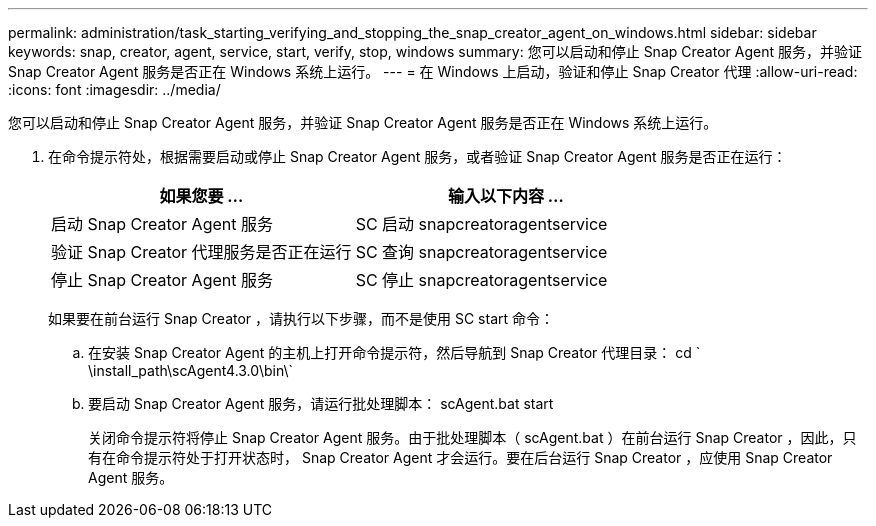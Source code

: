---
permalink: administration/task_starting_verifying_and_stopping_the_snap_creator_agent_on_windows.html 
sidebar: sidebar 
keywords: snap, creator, agent, service, start, verify, stop, windows 
summary: 您可以启动和停止 Snap Creator Agent 服务，并验证 Snap Creator Agent 服务是否正在 Windows 系统上运行。 
---
= 在 Windows 上启动，验证和停止 Snap Creator 代理
:allow-uri-read: 
:icons: font
:imagesdir: ../media/


[role="lead"]
您可以启动和停止 Snap Creator Agent 服务，并验证 Snap Creator Agent 服务是否正在 Windows 系统上运行。

. 在命令提示符处，根据需要启动或停止 Snap Creator Agent 服务，或者验证 Snap Creator Agent 服务是否正在运行：
+
|===
| 如果您要 ... | 输入以下内容 ... 


 a| 
启动 Snap Creator Agent 服务
 a| 
SC 启动 snapcreatoragentservice



 a| 
验证 Snap Creator 代理服务是否正在运行
 a| 
SC 查询 snapcreatoragentservice



 a| 
停止 Snap Creator Agent 服务
 a| 
SC 停止 snapcreatoragentservice

|===
+
如果要在前台运行 Snap Creator ，请执行以下步骤，而不是使用 SC start 命令：

+
.. 在安装 Snap Creator Agent 的主机上打开命令提示符，然后导航到 Snap Creator 代理目录： cd ` \install_path\scAgent4.3.0\bin\`
.. 要启动 Snap Creator Agent 服务，请运行批处理脚本： scAgent.bat start
+
关闭命令提示符将停止 Snap Creator Agent 服务。由于批处理脚本（ scAgent.bat ）在前台运行 Snap Creator ，因此，只有在命令提示符处于打开状态时， Snap Creator Agent 才会运行。要在后台运行 Snap Creator ，应使用 Snap Creator Agent 服务。




